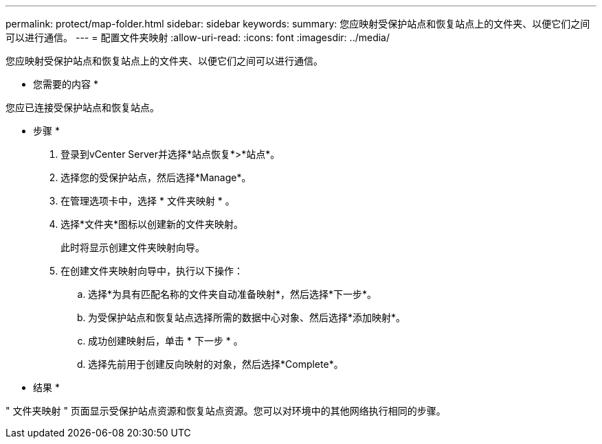---
permalink: protect/map-folder.html 
sidebar: sidebar 
keywords:  
summary: 您应映射受保护站点和恢复站点上的文件夹、以便它们之间可以进行通信。 
---
= 配置文件夹映射
:allow-uri-read: 
:icons: font
:imagesdir: ../media/


[role="lead"]
您应映射受保护站点和恢复站点上的文件夹、以便它们之间可以进行通信。

* 您需要的内容 *

您应已连接受保护站点和恢复站点。

* 步骤 *

. 登录到vCenter Server并选择*站点恢复*>*站点*。
. 选择您的受保护站点，然后选择*Manage*。
. 在管理选项卡中，选择 * 文件夹映射 * 。
. 选择*文件夹*图标以创建新的文件夹映射。
+
此时将显示创建文件夹映射向导。

. 在创建文件夹映射向导中，执行以下操作：
+
.. 选择*为具有匹配名称的文件夹自动准备映射*，然后选择*下一步*。
.. 为受保护站点和恢复站点选择所需的数据中心对象、然后选择*添加映射*。
.. 成功创建映射后，单击 * 下一步 * 。
.. 选择先前用于创建反向映射的对象，然后选择*Complete*。




* 结果 *

" 文件夹映射 " 页面显示受保护站点资源和恢复站点资源。您可以对环境中的其他网络执行相同的步骤。
